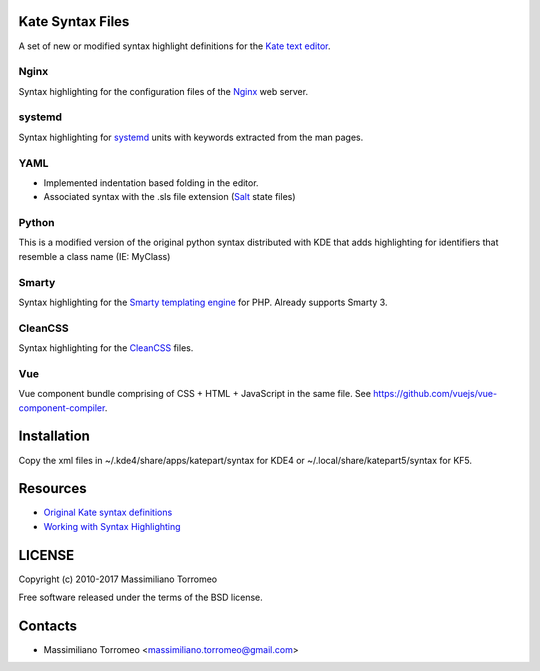Kate Syntax Files
-----------------
A set of new or modified syntax highlight definitions for the `Kate text editor <http://www.kde.org/applications/utilities/kate/>`_.

Nginx
'''''
Syntax highlighting for the configuration files of the `Nginx <http://nginx.com/>`_ web server.

systemd
'''''''
Syntax highlighting for `systemd <http://www.freedesktop.org/wiki/Software/systemd/>`_ units with keywords extracted from the man pages.

YAML
''''
- Implemented indentation based folding in the editor.
- Associated syntax with the .sls file extension (`Salt <https://saltstack.com/>`_ state files)

Python
''''''
This is a modified version of the original python syntax distributed with KDE that adds highlighting for identifiers that resemble a class name (IE: MyClass)

Smarty
''''''
Syntax highlighting for the `Smarty templating engine <http://www.smarty.net>`_ for PHP.
Already supports Smarty 3.

CleanCSS
''''''''
Syntax highlighting for the `CleanCSS <http://github.com/mtorromeo/py-cleancss/>`_ files.

Vue
'''
Vue component bundle comprising of CSS + HTML + JavaScript in the same file.
See https://github.com/vuejs/vue-component-compiler.

Installation
------------
Copy the xml files in ~/.kde4/share/apps/katepart/syntax for KDE4 or ~/.local/share/katepart5/syntax for KF5.

Resources
---------

- `Original Kate syntax definitions <https://kate-editor.org/syntax/data>`_
- `Working with Syntax Highlighting <https://docs.kde.org/stable5/en/applications/katepart/highlight.html>`_

LICENSE
-------
Copyright (c) 2010-2017 Massimiliano Torromeo

Free software released under the terms of the BSD license.

Contacts
--------

* Massimiliano Torromeo <massimiliano.torromeo@gmail.com>
